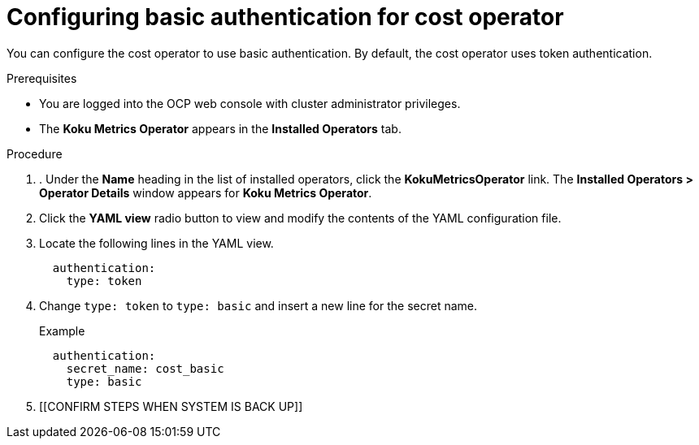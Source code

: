 
[id="proc_basic-authentication"]
= Configuring basic authentication for cost operator

You can configure the cost operator to use basic authentication. By default, the cost operator uses token authentication.

.Prerequisites
.Prerequisites
* You are logged into the OCP web console with cluster administrator privileges.
* The *Koku Metrics Operator* appears in the *Installed Operators* tab.

.Procedure
. . Under the *Name* heading in the list of installed operators, click the *KokuMetricsOperator* link. The *Installed Operators > Operator Details* window appears for *Koku Metrics Operator*.
. Click the *YAML view* radio button to view and modify the contents of the YAML configuration file.
. Locate the following lines in the YAML view.
+
----
  authentication:
    type: token
----
. Change `type: token` to `type: basic` and insert a new line for the secret name.
+
.Example
----
  authentication:
    secret_name: cost_basic
    type: basic
----
. [[CONFIRM STEPS WHEN SYSTEM IS BACK UP]]
